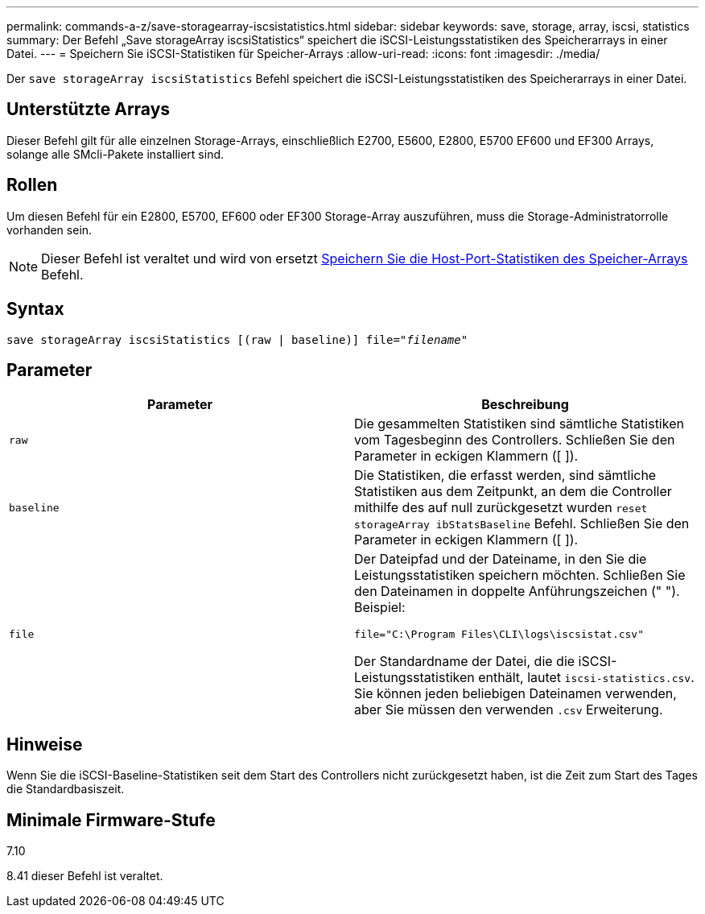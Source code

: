 ---
permalink: commands-a-z/save-storagearray-iscsistatistics.html 
sidebar: sidebar 
keywords: save, storage, array, iscsi, statistics 
summary: Der Befehl „Save storageArray iscsiStatistics“ speichert die iSCSI-Leistungsstatistiken des Speicherarrays in einer Datei. 
---
= Speichern Sie iSCSI-Statistiken für Speicher-Arrays
:allow-uri-read: 
:icons: font
:imagesdir: ./media/


[role="lead"]
Der `save storageArray iscsiStatistics` Befehl speichert die iSCSI-Leistungsstatistiken des Speicherarrays in einer Datei.



== Unterstützte Arrays

Dieser Befehl gilt für alle einzelnen Storage-Arrays, einschließlich E2700, E5600, E2800, E5700 EF600 und EF300 Arrays, solange alle SMcli-Pakete installiert sind.



== Rollen

Um diesen Befehl für ein E2800, E5700, EF600 oder EF300 Storage-Array auszuführen, muss die Storage-Administratorrolle vorhanden sein.

[NOTE]
====
Dieser Befehl ist veraltet und wird von ersetzt xref:save-storagearray-hostportstatistics.adoc[Speichern Sie die Host-Port-Statistiken des Speicher-Arrays] Befehl.

====


== Syntax

[listing, subs="+macros"]
----
save storageArray iscsiStatistics [(raw | baseline)] file=pass:quotes["_filename_"]
----


== Parameter

[cols="2*"]
|===
| Parameter | Beschreibung 


 a| 
`raw`
 a| 
Die gesammelten Statistiken sind sämtliche Statistiken vom Tagesbeginn des Controllers. Schließen Sie den Parameter in eckigen Klammern ([ ]).



 a| 
`baseline`
 a| 
Die Statistiken, die erfasst werden, sind sämtliche Statistiken aus dem Zeitpunkt, an dem die Controller mithilfe des auf null zurückgesetzt wurden `reset storageArray ibStatsBaseline` Befehl. Schließen Sie den Parameter in eckigen Klammern ([ ]).



 a| 
`file`
 a| 
Der Dateipfad und der Dateiname, in den Sie die Leistungsstatistiken speichern möchten. Schließen Sie den Dateinamen in doppelte Anführungszeichen (" "). Beispiel:

`file="C:\Program Files\CLI\logs\iscsistat.csv"`

Der Standardname der Datei, die die iSCSI-Leistungsstatistiken enthält, lautet `iscsi-statistics.csv`. Sie können jeden beliebigen Dateinamen verwenden, aber Sie müssen den verwenden `.csv` Erweiterung.

|===


== Hinweise

Wenn Sie die iSCSI-Baseline-Statistiken seit dem Start des Controllers nicht zurückgesetzt haben, ist die Zeit zum Start des Tages die Standardbasiszeit.



== Minimale Firmware-Stufe

7.10

8.41 dieser Befehl ist veraltet.
